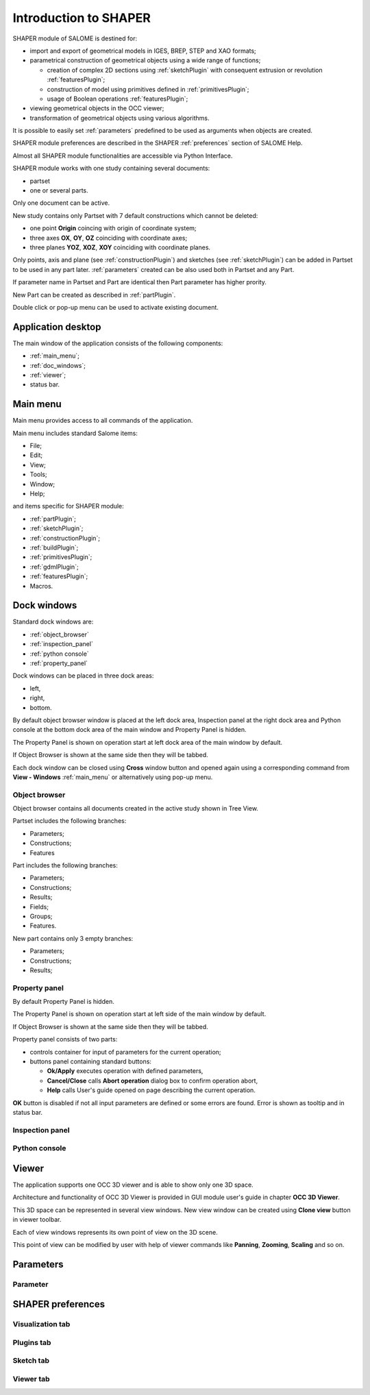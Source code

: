 
.. _introduction:


Introduction to SHAPER
======================

SHAPER module of SALOME is destined for:

- import and export of geometrical models in IGES, BREP, STEP and XAO formats;
- parametrical construction of geometrical objects using a wide range of functions;
    
  - creation of complex 2D sections using :ref:`sketchPlugin` with consequent extrusion or revolution :ref:`featuresPlugin`;
  - construction of model using primitives defined in  :ref:`primitivesPlugin`;
  - usage of Boolean operations :ref:`featuresPlugin`;
  
- viewing geometrical objects in the OCC viewer;
- transformation of geometrical objects using various algorithms.

It is possible to easily set :ref:`parameters` predefined to be used as arguments when objects are created.

SHAPER module preferences are described in the SHAPER :ref:`preferences` section of SALOME Help.

Almost all SHAPER  module functionalities are accessible via Python Interface.

SHAPER module works with one study containing several documents:

- partset
- one or several parts.

Only one document can be active.
  
New study contains only Partset with 7 default constructions which cannot be deleted:
  
- one point **Origin** coincing with origin of coordinate system;
- three axes **OX**, **OY**, **OZ**  coinciding with coordinate axes;
- three planes **YOZ**, **XOZ**, **XOY**  coinciding with coordinate planes.    

Only  points, axis and plane (see  :ref:`constructionPlugin`) and sketches (see  :ref:`sketchPlugin`) can be added in Partset to be used in any part later.
:ref:`parameters` created can be also used both in Partset and any Part.

If parameter name in Partset and  Part are identical then Part parameter has higher prority.
     
New Part can be created as described in :ref:`partPlugin`.

Double click or pop-up menu can be used to activate existing document.


Application desktop
-------------------

The main window of the application consists of the following components:

- :ref:`main_menu`;
- :ref:`doc_windows`;
- :ref:`viewer`;
- status bar.    

.. image:: images/main_window.png
   :align: center

.. centered::
   Main window of SHAPER module

  
.. _main_menu:

Main menu 
---------

Main menu provides access to all commands of the application.

.. image:: images/main_menu.png
   :align: center

.. centered::
   Main menu

Main menu includes standard Salome items:

- File;
- Edit;
- View;
- Tools;   
- Window;
- Help;
    
and items specific for SHAPER module:

- :ref:`partPlugin`;
- :ref:`sketchPlugin`;
- :ref:`constructionPlugin`;
- :ref:`buildPlugin`;
- :ref:`primitivesPlugin`;
- :ref:`gdmlPlugin`;
- :ref:`featuresPlugin`;  
- Macros. 


  
.. _doc_windows:

Dock windows
------------

Standard dock windows are: 

- :ref:`object_browser`
- :ref:`inspection_panel`
- :ref:`python console`
- :ref:`property_panel`

Dock windows can be placed in three dock areas:
  
- left, 
- right, 
- bottom.

By default object browser window is placed at the left  dock area, Inspection panel at the right  dock area and Python console at the bottom dock area of the main window and Property Panel is hidden.

The Property Panel is shown on operation start at left dock area of the main window by default.

If Object Browser is shown at the same side then they will be tabbed.

Each dock window can be closed using **Cross** window button and opened again using a corresponding command from **View - Windows** :ref:`main_menu` or alternatively using pop-up menu.

.. image:: images/popup_menu.png
   :align: center

.. centered::
   Pop-up menu for visibilty of windows and toolbars


.. _object_browser: 

Object browser
^^^^^^^^^^^^^^

Object browser contains all documents created in the active study shown in Tree View.

Partset includes the following branches:

- Parameters;
- Constructions;
- Features    

Part includes the following branches:

- Parameters;
- Constructions;
- Results;
- Fields;
- Groups;   
- Features.    

New part contains only 3 empty branches:
 
- Parameters;
- Constructions;
- Results; 

.. _property_panel:

Property panel
^^^^^^^^^^^^^^

By default Property Panel is hidden.

The Property Panel is shown on operation start at left side of the main window by default.

If Object Browser is shown at the same side then they will be tabbed.

Property panel consists of two parts:

- controls container for input of parameters for the current operation;
- buttons panel containing standard buttons:
    
  - **Ok/Apply** executes operation with defined parameters,
  - **Cancel/Close** calls **Abort operation** dialog box to confirm  operation abort,
  - **Help** calls User's guide opened on page describing the current operation.

.. image:: images/button_ok.png
   :align: center

.. centered::
   **OK**  button

.. image:: images/button_cancel.png
   :align: center

.. centered::
   **Cancel**  button

.. image:: images/button_help.png
   :align: center

.. centered::
   **Help**  button

.. image:: images/abort_operation.png
   :align: center

.. centered::
   **Abort operation** dialog box


**OK**  button is disabled if not all input parameters are defined or some errors are found. Error is shown as tooltip and in status bar.

.. _inspection_panel: 

Inspection panel 
^^^^^^^^^^^^^^^^

.. _python console:

Python console
^^^^^^^^^^^^^^

.. _viewer:

Viewer
------

The application supports one OCC 3D viewer and is able to show only one 3D space.

Architecture and functionality of OCC 3D Viewer is provided in GUI module user's guide in chapter **OCC 3D Viewer**.

This 3D space can be represented in several view windows. New view window can be created using **Clone view** button in viewer toolbar.

Each of view windows represents its own point of view on the 3D scene.

This point of view can be modified by user with help of viewer commands like **Panning**, **Zooming**, **Scaling** and so on.


.. image:: images/2_viewers.png
   :align: center

.. centered::
   Two view windows

  
.. _parameters:

Parameters
---------

Parameter
^^^^^^^^^



.. _preferences:

SHAPER preferences
------------------

Visualization tab
^^^^^^^^^^^^^^^^^

.. image:: images/visualization_preferences.png
   :align: center

.. centered::
   Preferences - Visualization tab

Plugins tab
^^^^^^^^^^^

.. image:: images/plugins_preferences.png
   :align: center

.. centered::
   Preferences - Plugins tab

Sketch tab
^^^^^^^^^^

.. image:: images/sketch_preferences.png
   :align: center

.. centered::
   Preferences - Sketch tab

Viewer tab
^^^^^^^^^^

.. image:: images/viewer_preferences.png
   :align: center

.. centered::
   Preferences - Viewer tab   
